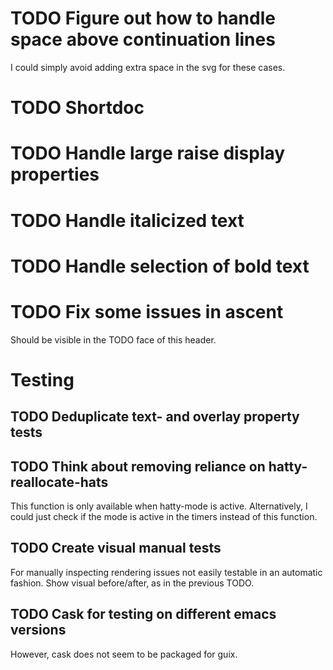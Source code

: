 * TODO Figure out how to handle space above continuation lines
I could simply avoid adding extra space in the svg for these cases.

* TODO Shortdoc

* TODO Handle large raise display properties

* TODO Handle italicized text

* TODO Handle selection of bold text

* TODO Fix some issues in ascent
Should be visible in the TODO face of this header.

* Testing
** TODO Deduplicate text- and overlay property tests
** TODO Think about removing reliance on hatty-reallocate-hats
This function is only available when hatty-mode is active.
Alternatively, I could just check if the mode is active in the timers
instead of this function.
** TODO Create visual manual tests
For manually inspecting rendering issues not easily testable in an
automatic fashion.  Show visual before/after, as in the previous TODO.
** TODO Cask for testing on different emacs versions
However, cask does not seem to be packaged for guix.

